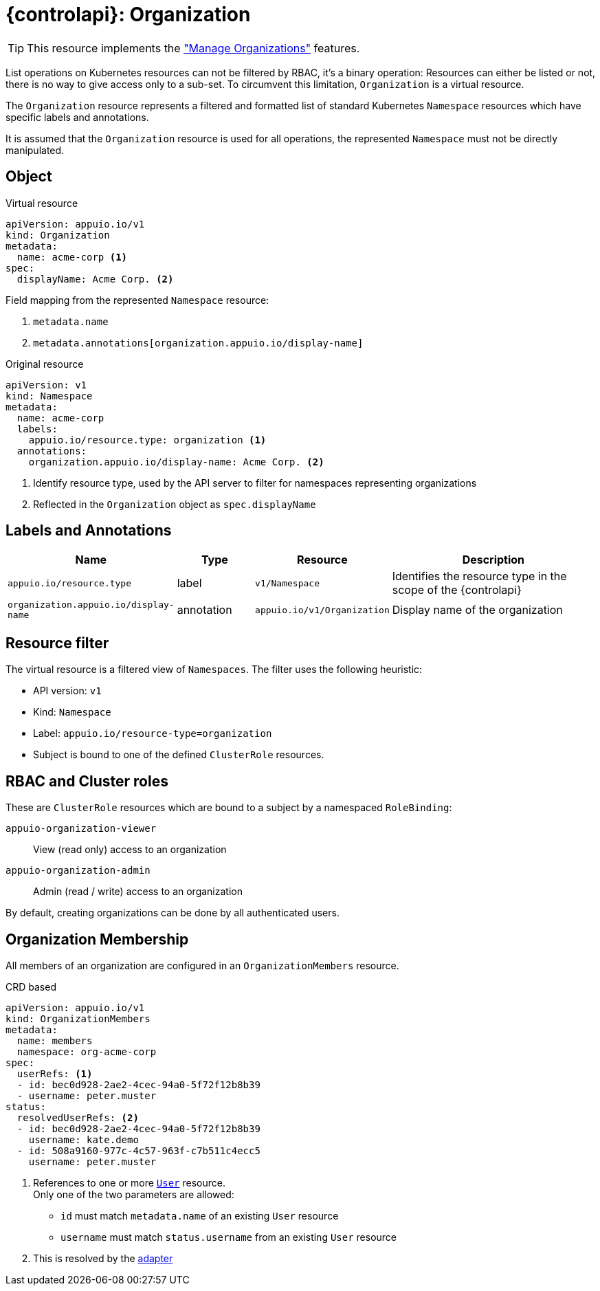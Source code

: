 = {controlapi}: Organization

TIP: This resource implements the xref:references/functional-requirements/portal.adoc#_feature_manage_organizations["Manage Organizations"] features.

List operations on Kubernetes resources can not be filtered by RBAC, it's a binary operation:
Resources can either be listed or not, there is no way to give access only to a sub-set.
To circumvent this limitation, `Organization` is a virtual resource.

The `Organization` resource represents a filtered and formatted list of standard Kubernetes `Namespace` resources which have specific labels and annotations.

It is assumed that the `Organization` resource is used for all operations, the represented `Namespace` must not be directly manipulated.

== Object

.Virtual resource
[source,yaml]
----
apiVersion: appuio.io/v1
kind: Organization
metadata:
  name: acme-corp <1>
spec:
  displayName: Acme Corp. <2>
----
Field mapping from the represented `Namespace` resource:

<1> `metadata.name`
<2> `metadata.annotations[organization.appuio.io/display-name]`

.Original resource
[source,yaml]
----
apiVersion: v1
kind: Namespace
metadata:
  name: acme-corp
  labels:
    appuio.io/resource.type: organization <1>
  annotations:
    organization.appuio.io/display-name: Acme Corp. <2>
----
<1> Identify resource type, used by the API server to filter for namespaces representing organizations
<2> Reflected in the `Organization` object as `spec.displayName`

== Labels and Annotations

[cols="2,1,1,3",options="header"]
|===
|Name
|Type
|Resource
|Description

|`appuio.io/resource.type`
|label
|`v1/Namespace`
|Identifies the resource type in the scope of the {controlapi}

|`organization.appuio.io/display-name`
|annotation
|`appuio.io/v1/Organization`
|Display name of the organization

|===

== Resource filter

The virtual resource is a filtered view of `Namespaces`.
The filter uses the following heuristic:

* API version: `v1`
* Kind: `Namespace`
* Label: `appuio.io/resource-type=organization`
* Subject is bound to one of the defined `ClusterRole` resources.

== RBAC and Cluster roles

These are `ClusterRole` resources which are bound to a subject by a namespaced `RoleBinding`:

`appuio-organization-viewer`:: View (read only) access to an organization
`appuio-organization-admin`:: Admin (read / write) access to an organization

By default, creating organizations can be done by all authenticated users.

== Organization Membership

All members of an organization are configured in an `OrganizationMembers` resource.

.CRD based
[source,yaml]
----
apiVersion: appuio.io/v1
kind: OrganizationMembers
metadata:
  name: members
  namespace: org-acme-corp
spec:
  userRefs: <1>
  - id: bec0d928-2ae2-4cec-94a0-5f72f12b8b39
  - username: peter.muster
status:
  resolvedUserRefs: <2>
  - id: bec0d928-2ae2-4cec-94a0-5f72f12b8b39
    username: kate.demo
  - id: 508a9160-977c-4c57-963f-c7b511c4ecc5
    username: peter.muster
----
<1> References to one or more xref:references/architecture/control-api-user.adoc[`User`] resource. +
    Only one of the two parameters are allowed:

    * `id` must match `metadata.name` of an existing `User` resource
    * `username` must match `status.username` from an existing `User` resource
<2> This is resolved by the xref:explanation/system/details-adapters.adoc[adapter]
